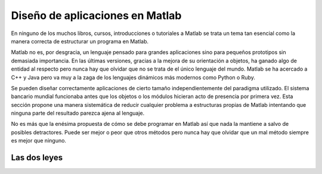Diseño de aplicaciones en Matlab
================================

En ninguno de los muchos libros, cursos, introducciones o tutoriales a
Matlab se trata un tema tan esencial como la manera correcta de
estructurar un programa en Matlab.

Matlab no es, por desgracia, un lenguaje pensado para grandes
aplicaciones sino para pequeños prototipos sin demasiada importancia.
En las últimas versiones, gracias a la mejora de su orientación a
objetos, ha ganado algo de entidad al respecto pero nunca hay que
olvidar que no se trata de el único lenguaje del mundo. Matlab se ha
acercado a C++ y Java pero va muy a la zaga de los lenguajes dinámicos
más modernos como Python o Ruby.

Se pueden diseñar correctamente aplicaciones de cierto tamaño
independientemente del paradigma utilizado.  El sistema bancario
mundial funcionaba antes que los objetos o los módulos hicieran acto
de presencia por primera vez.  Esta sección propone una manera
sistemática de reducir cualquier problema a estructuras propias de
Matlab intentando que ninguna parte del resultado parezca ajena al
lenguaje.

No es más que la enésima propuesta de cómo se debe programar en Matlab
así que nada la mantiene a salvo de posibles detractores.  Puede ser
mejor o peor que otros métodos pero nunca hay que olvidar que un mal
método siempre es mejor que ninguno.

Las dos leyes
-------------
